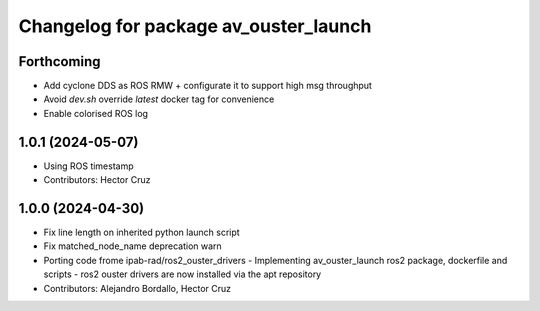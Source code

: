 ^^^^^^^^^^^^^^^^^^^^^^^^^^^^^^^^^^^^^^
Changelog for package av_ouster_launch
^^^^^^^^^^^^^^^^^^^^^^^^^^^^^^^^^^^^^^

Forthcoming
-----------
* Add cyclone DDS as ROS RMW  + configurate it to support high msg throughput
* Avoid `dev.sh` override `latest` docker tag for convenience
* Enable colorised ROS log

1.0.1 (2024-05-07)
------------------
* Using ROS timestamp
* Contributors: Hector Cruz

1.0.0 (2024-04-30)
------------------
* Fix line length on inherited python launch script
* Fix matched_node_name deprecation warn
* Porting code frome ipab-rad/ros2_ouster_drivers
  - Implementing av_ouster_launch ros2 package, dockerfile and
  scripts
  - ros2 ouster drivers are now installed via the apt repository
* Contributors: Alejandro Bordallo, Hector Cruz
